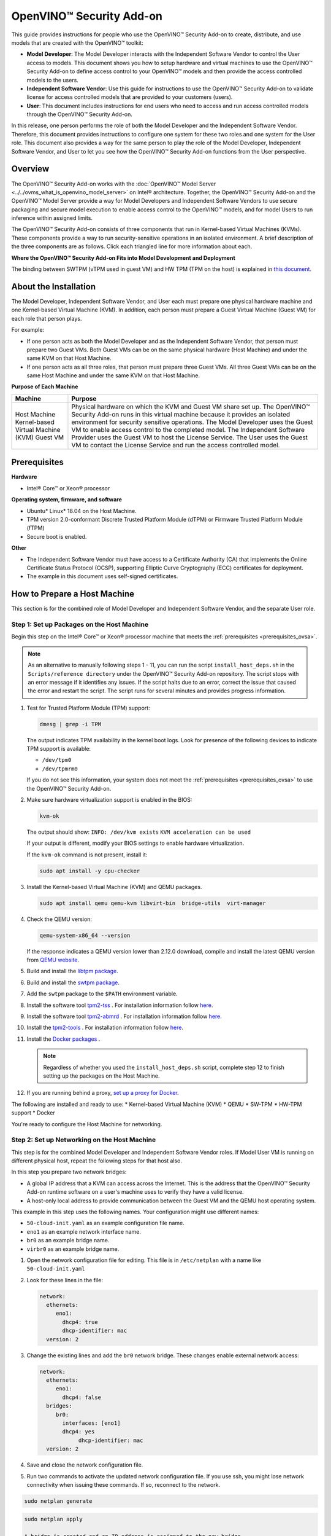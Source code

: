 .. {#ovsa_get_started}

OpenVINO™ Security Add-on
===========================


.. meta::
   :description: Learn how to setup hardware and virtual machines to use the OpenVINO™ Security Add-on to access and run access controlled models.


This guide provides instructions for people who use the OpenVINO™ Security Add-on to create, distribute, and use models that are created with the OpenVINO™ toolkit:

* **Model Developer**: The Model Developer interacts with the Independent Software Vendor to control the User access to models. This document shows you how to setup hardware and virtual machines to use the OpenVINO™ Security Add-on to define access control to your OpenVINO™ models and then provide the access controlled models to the users.
* **Independent Software Vendor**: Use this guide for instructions to use the OpenVINO™ Security Add-on to validate license for access controlled models that are provided to your customers (users).
* **User**: This document includes instructions for end users who need to access and run access controlled models through the OpenVINO™ Security Add-on.

In this release, one person performs the role of both the Model Developer and the Independent Software Vendor. Therefore, this document provides instructions to configure one system for these two roles and one system for the User role. This document also provides a way for the same person to play the role of the Model Developer, Independent Software Vendor, and User to let you see how the OpenVINO™ Security Add-on functions from the User perspective.

Overview
########

The OpenVINO™ Security Add-on works with the :doc:`OpenVINO™ Model Server <../../ovms_what_is_openvino_model_server>` on Intel® architecture. Together, the OpenVINO™ Security Add-on and the OpenVINO™ Model Server provide a way for Model Developers and Independent Software Vendors to use secure packaging and secure model execution to enable access control to the OpenVINO™ models, and for model Users to run inference within assigned limits.

The OpenVINO™ Security Add-on consists of three components that run in Kernel-based Virtual Machines (KVMs). These components provide a way to run security-sensitive operations in an isolated environment. A brief description of the three components are as follows. Click each triangled line for more information about each.


.. dropdown:: OpenVINO™ Security Add-on Tool: As a Model Developer or Independent Software Vendor, you use the OpenVINO™ Security Add-on Tool (``ovsatool``) to generate a access controlled model and master license.

    - The Model Developer generates a access controlled model from the OpenVINO™ toolkit output. The access controlled model uses the model's Intermediate Representation (IR) files to create a access controlled output file archive that are distributed to Model Users. The Developer can also put the archive file in long-term storage or back it up without additional security.
    - The Model Developer uses the OpenVINO™ Security Add-on Tool (ovsatool) to generate and manage cryptographic keys and related collateral for the access controlled models. Cryptographic material is only available in a virtual machine (VM) environment. The OpenVINO™ Security Add-on key management system lets the Model Developer to get external Certificate Authorities to generate certificates to add to a key-store.
    - The Model Developer generates user-specific licenses in a JSON format file for the access controlled model. The Model Developer can define global or user-specific licenses and attach licensing policies to the licenses. For example, the Model Developer can add a time limit for a model or limit the number of times a user can run a model.

.. dropdown:: OpenVINO™ Security Add-on License Service: Use the OpenVINO™ Security Add-on License Service to verify user parameters.

   - The Independent Software Vendor hosts the OpenVINO™ Security Add-on License Service, which responds to license validation requests when a user attempts to load a access controlled model in a model server. The licenses are registered with the OpenVINO™ Security Add-on License Service.
   - When a user loads the model, the OpenVINO™ Security Add-on Runtime contacts the License Service to make sure the license is valid and within the parameters that the Model Developer defined with the OpenVINO™ Security Add-on Tool (``ovsatool``). The user must be able to reach the Independent Software Vendor's License Service over the Internet.

.. dropdown:: OpenVINO™ Security Add-on Runtime: Users install and use the OpenVINO™ Security Add-on Runtime on a virtual machine.

   Users host the OpenVINO™ Security Add-on Runtime component in a virtual machine.

   Externally from the OpenVINO™ Security Add-on, the User adds the access controlled model to the OpenVINO™ Model Server config file. The OpenVINO™ Model Server attempts to load the model in memory. At this time, the OpenVINO™ Security Add-on Runtime component validates the user's license for the access controlled model against information stored in the License Service provided by the Independent Software Vendor.

   After the license is successfully validated, the OpenVINO™ Model Server loads the model and services the inference requests.



**Where the OpenVINO™ Security Add-on Fits into Model Development and Deployment**

.. image:: ../../assets/images/ovsa_diagram.svg

The binding between SWTPM (vTPM used in guest VM) and HW TPM (TPM on the host) is explained in `this document. <https://github.com/openvinotoolkit/security_addon/blob/master/docs/fingerprint-changes.md>`__

About the Installation
######################

The Model Developer, Independent Software Vendor, and User each must prepare one physical hardware machine and one Kernel-based Virtual Machine (KVM). In addition, each person must prepare a Guest Virtual Machine (Guest VM) for each role that person plays.

For example:

* If one person acts as both the Model Developer and as the Independent Software Vendor, that person must prepare two Guest VMs. Both Guest VMs can be on the same physical hardware (Host Machine) and under the same KVM on that Host Machine.
* If one person acts as all three roles, that person must prepare three Guest VMs. All three Guest VMs can be on the same Host Machine and under the same KVM on that Host Machine.

**Purpose of Each Machine**

+------------------------------------+-------------------------------------------------------------------------------------------------------------------------------------------------------------------------------------------------------------------------------------------------------------------------------+
| Machine                            | Purpose                                                                                                                                                                                                                                                                       |
+====================================+===============================================================================================================================================================================================================================================================================+
| Host Machine                       | Physical hardware on which the KVM and Guest VM share set up.                                                                                                                                                                                                                 |
| Kernel-based Virtual Machine (KVM) | The OpenVINO™ Security Add-on runs in this virtual machine because it provides an isolated environment for security sensitive operations.                                                                                                                                     |
| Guest VM                           | The Model Developer uses the Guest VM to enable access control to the completed model. The Independent Software Provider uses the Guest VM to host the License Service. The User uses the Guest VM to contact the License Service and run the access controlled model.        |
+------------------------------------+-------------------------------------------------------------------------------------------------------------------------------------------------------------------------------------------------------------------------------------------------------------------------------+

.. _prerequisites_ovsa:

Prerequisites
#############

**Hardware**

* Intel® Core™ or Xeon® processor

**Operating system, firmware, and software**

* Ubuntu* Linux* 18.04 on the Host Machine.
* TPM version 2.0-conformant Discrete Trusted Platform Module (dTPM) or Firmware Trusted Platform Module (fTPM)
* Secure boot is enabled.

**Other**

* The Independent Software Vendor must have access to a Certificate Authority (CA) that implements the Online Certificate Status Protocol (OCSP), supporting Elliptic Curve Cryptography (ECC) certificates for deployment.
* The example in this document uses self-signed certificates.

.. _setup_host:

How to Prepare a Host Machine
#############################

This section is for the combined role of Model Developer and Independent Software Vendor, and the separate User role.

.. _setup_packages:

Step 1: Set up Packages on the Host Machine
+++++++++++++++++++++++++++++++++++++++++++

Begin this step on the Intel® Core™ or Xeon® processor machine that meets the :ref:`prerequisites <prerequisites_ovsa>`.

.. note::

   As an alternative to manually following steps 1 - 11, you can run the script ``install_host_deps.sh`` in the ``Scripts/reference directory`` under the OpenVINO™ Security Add-on repository. The script stops with an error message if it identifies any issues. If the script halts due to an error, correct the issue that caused the error and restart the script. The script runs for several minutes and provides progress information.

1. Test for Trusted Platform Module (TPM) support:

   .. code-block:: sh

      dmesg | grep -i TPM

   The output indicates TPM availability in the kernel boot logs. Look for presence of the following devices to indicate TPM support is available:

   * ``/dev/tpm0``
   * ``/dev/tpmrm0``

   If you do not see this information, your system does not meet the :ref:`prerequisites <prerequisites_ovsa>` to use the OpenVINO™ Security Add-on.

2. Make sure hardware virtualization support is enabled in the BIOS:

   .. code-block:: sh

      kvm-ok

   The output should show:
   ``INFO: /dev/kvm exists``
   ``KVM acceleration can be used``

   If your output is different, modify your BIOS settings to enable hardware virtualization.

   If the ``kvm-ok`` command is not present, install it:

   .. code-block:: sh

      sudo apt install -y cpu-checker

3. Install the Kernel-based Virtual Machine (KVM) and QEMU packages.

   .. code-block:: sh

      sudo apt install qemu qemu-kvm libvirt-bin  bridge-utils  virt-manager


4. Check the QEMU version:

   .. code-block:: sh

      qemu-system-x86_64 --version

   If the response indicates a QEMU version lower than 2.12.0 download, compile and install the latest QEMU version from `QEMU website <https://www.qemu.org/download>`__.
5.  Build and install the `libtpm package <https://github.com/stefanberger/libtpms/>`__.
6.  Build and install the `swtpm package <https://github.com/stefanberger/swtpm/>`__.
7.  Add the ``swtpm`` package to the ``$PATH`` environment variable.
8.  Install the software tool `tpm2-tss <https://github.com/tpm2-software/tpm2-tss/releases/download/2.4.4/tpm2-tss-2.4.4.tar.gz>`__ . For installation information follow `here <https://github.com/tpm2-software/tpm2-tss/blob/master/INSTALL.md>`__.
9.  Install the software tool `tpm2-abmrd <https://github.com/tpm2-software/tpm2-abrmd/releases/download/2.3.3/tpm2-abrmd-2.3.3.tar.gz>`__ . For installation information follow `here <https://github.com/tpm2-software/tpm2-abrmd/blob/master/INSTALL.md>`__.
10. Install the `tpm2-tools <https://github.com/tpm2-software/tpm2-tools/releases/download/4.3.0/tpm2-tools-4.3.0.tar.gz>`__ . For installation information follow `here <https://github.com/tpm2-software/tpm2-tools/blob/master/docs/INSTALL.md>`__.
11. Install the `Docker packages <https://docs.docker.com/engine/install/ubuntu/>`__ .

    .. note::

       Regardless of whether you used the ``install_host_deps.sh`` script, complete step 12 to finish setting up the packages on the Host Machine.

12. If you are running behind a proxy, `set up a proxy for Docker <https://docs.docker.com/config/daemon/systemd/>`__.

The following are installed and ready to use:
* Kernel-based Virtual Machine (KVM)
* QEMU
* SW-TPM
* HW-TPM support
* Docker

You're ready to configure the Host Machine for networking.

.. _setup_networking:

Step 2: Set up Networking on the Host Machine
+++++++++++++++++++++++++++++++++++++++++++++

This step is for the combined Model Developer and Independent Software Vendor roles. If Model User VM is running on different physical host, repeat the following steps for that host also.

In this step you prepare two network bridges:

* A global IP address that a KVM can access across the Internet. This is the address that the OpenVINO™ Security Add-on runtime software on a user's machine uses to verify they have a valid license.
* A host-only local address to provide communication between the Guest VM and the QEMU host operating system.

This example in this step uses the following names. Your configuration might use different names:

* ``50-cloud-init.yaml`` as an example configuration file name.
* ``eno1`` as an example network interface name.
* ``br0`` as an example bridge name.
* ``virbr0`` as an example bridge name.

1. Open the network configuration file for editing. This file is in ``/etc/netplan`` with a name like ``50-cloud-init.yaml``
2. Look for these lines in the file:

   .. code-block:: sh

      network:
        ethernets:
           eno1:
             dhcp4: true
             dhcp-identifier: mac
        version: 2

3. Change the existing lines and add the ``br0`` network bridge. These changes enable external network access:

   .. code-block:: sh

      network:
        ethernets:
           eno1:
             dhcp4: false
        bridges:
           br0:
             interfaces: [eno1]
             dhcp4: yes
	   	  dhcp-identifier: mac
        version: 2

4. Save and close the network configuration file.
5. Run two commands to activate the updated network configuration file. If you use ssh, you might lose network connectivity when issuing these commands. If so, reconnect to the network.

.. code-block:: sh

   sudo netplan generate

.. code-block:: sh

   sudo netplan apply

   A bridge is created and an IP address is assigned to the new bridge.
6. Verify the new bridge:

   .. code-block:: sh

      ip a | grep br0

   The output looks similar to this and shows valid IP addresses:

   .. code-block:: sh

      4: br0:<BROADCAST,MULTICAST,UP,LOWER_UP> mtu 1500 qdisc noqueue state UP group default qlen 1000inet 123.123.123.123/<mask> brd 321.321.321.321 scope global dynamic br0

7. Create a script named ``br0-qemu-ifup`` to bring up the ``br0`` interface. Add the following script contents:

   .. code-block:: sh

      #!/bin/sh
      nic=$1
      if [ -f /etc/default/qemu-kvm ]; then
      	. /etc/default/qemu-kvm
      fi
      switch=br0
      ifconfig $nic 0.0.0.0 up
      brctl addif ${switch} $nic

8. Create a script named ``br0-qemu-ifdown`` to bring down the ``br0`` interface. Add the following script contents:

   .. code-block:: sh

      #!/bin/sh
      nic=$1
      if [ -f /etc/default/qemu-kvm ]; then
      	. /etc/default/qemu-kvm
      fi
      switch=br0
      brctl delif $switch $nic
      ifconfig $nic 0.0.0.0 down

9. Create a script named ``virbr0-qemu-ifup`` to bring up the ``virbr0`` interface. Add the following script contents:

   .. code-block:: sh

      #!/bin/sh
      nic=$1
      if [ -f /etc/default/qemu-kvm ]; then
      	. /etc/default/qemu-kvm
      fi
      switch=virbr0
      ifconfig $nic 0.0.0.0 up
      brctl addif ${switch} $nic

10. Create a script named ``virbr0-qemu-ifdown`` to bring down the ``virbr0`` interface. Add the following script contents:

    .. code-block:: sh

       #!/bin/sh
       nic=$1
       if [ -f /etc/default/qemu-kvm ]; then
       . /etc/default/qemu-kvm
       fi
       switch=virbr0
       brctl delif $switch $nic
       ifconfig $nic 0.0.0.0 down


See the QEMU documentation for more information about the QEMU network configuration.

Networking is set up on the Host Machine. Continue to the Step 3 to prepare a Guest VM for the combined role of Model Developer and Independent Software Vendor.

Step 3: Clone the OpenVINO™ Security Add-on
+++++++++++++++++++++++++++++++++++++++++++

Download the `OpenVINO™ Security Add-on <https://github.com/openvinotoolkit/security_addon>`__.

.. _dev_isv_vm:

Step 4: Set Up one Guest VM for the combined roles of Model Developer and Independent Software Vendor
+++++++++++++++++++++++++++++++++++++++++++++++++++++++++++++++++++++++++++++++++++++++++++++++++++++

For each separate role you play, you must prepare a virtual machine, called a Guest VM. Because in this release, the Model Developer and Independent Software Vendor roles are combined, these instructions guide you to set up one Guest VM, named ``ovsa_isv``.

Begin these steps on the Host Machine.

As an option, you can use ``virsh`` and the virtual machine manager to create and bring up a Guest VM. See the ``libvirtd`` documentation for instructions if you'd like to do this.

1. Download the **Server install ISO image for 64-bit PC (AMD64) computers** of `Ubuntu 18.04 <https://releases.ubuntu.com/18.04/>`__

2. Create an empty virtual disk image to serve as the Guest VM for your role as Model Developer and Independent Software Vendor:

   .. code-block:: sh

      sudo qemu-img create -f qcow2 <path>/ovsa_isv_dev_vm_disk.qcow2 20G

3. Install Ubuntu 18.04 on the Guest VM. Name the Guest VM ``ovsa_isv``:

   .. code-block:: sh

      sudo qemu-system-x86_64 -m 8192 -enable-kvm \
      -cpu host \
      -drive if=virtio,file=<path-to-disk-image>/ovsa_isv_dev_vm_disk.qcow2,cache=none \
      -cdrom <path-to-iso-image>/ubuntu-18.04.5-live-server-amd64.iso \
      -device e1000,netdev=hostnet1,mac=52:54:00:d1:66:5f \
      -netdev tap,id=hostnet1,script=<path-to-scripts>/virbr0-qemu-ifup,downscript=<path-to-scripts>/virbr0-qemu-ifdown \
      -vnc :1

4. Connect a VNC client with ``<host-ip-address>:1``
5. Follow the prompts on the screen to finish installing the Guest VM. Name the VM as ``ovsa_isv_dev``
6. Shut down the Guest VM.
7. Restart the Guest VM after removing the option of cdrom image:

   .. code-block:: sh

      sudo qemu-system-x86_64 -m 8192 -enable-kvm \
      -cpu host \
      -drive if=virtio,file=<path-to-disk-image>/ovsa_isv_dev_vm_disk.qcow2,cache=none \
      -device e1000,netdev=hostnet1,mac=52:54:00:d1:66:5f \
      -netdev tap,id=hostnet1,script=<path-to-scripts>/virbr0-qemu-ifup,downscript=<path-to-scripts>/virbr0-qemu-ifdown \
      -vnc :1

8. Choose ONE of these options to install additional required software:

   * **Option 1**: Use a script to install additional software
      1. Copy the script ``install_guest_deps.sh`` from the ``Scripts/reference directory`` of the OVSA repository to the Guest VM
      2. Run the script.
      3. Shut down the Guest VM.

   * **Option 2** : Manually install additional software
      1. Install the software tool `tpm2-tss <https://github.com/tpm2-software/tpm2-tss/releases/download/2.4.4/tpm2-tss-2.4.4.tar.gz>`__.
      For installation information follow `here <https://github.com/tpm2-software/tpm2-tss/blob/master/INSTALL.md>`__
      2. Install the software tool `tpm2-abmrd <https://github.com/tpm2-software/tpm2-abrmd/releases/download/2.3.3/tpm2-abrmd-2.3.3.tar.gz>`__.
      For installation information follow `here <https://github.com/tpm2-software/tpm2-abrmd/blob/master/INSTALL.md>`__
      3. Install the `tpm2-tools <https://github.com/tpm2-software/tpm2-tools/releases/download/4.3.0/tpm2-tools-4.3.0.tar.gz>`__.
      For installation information follow `here <https://github.com/tpm2-software/tpm2-tools/blob/master/docs/INSTALL.md>`__
      4. Install the `Docker packages <https://docs.docker.com/engine/install/ubuntu/>`__
      5. Shut down the Guest VM.

9. On the host, create a directory to support the virtual TPM device and provision its certificates. Only ``root`` should have read/write permission to this directory:

   .. code-block:: sh

      sudo mkdir -p /var/OVSA/
      sudo mkdir /var/OVSA/vtpm
      sudo mkdir /var/OVSA/vtpm/vtpm_isv_dev

      export XDG_CONFIG_HOME=~/.config
      /usr/share/swtpm/swtpm-create-user-config-files
      swtpm_setup --tpmstate /var/OVSA/vtpm/vtpm_isv_dev --create-ek-cert --create-platform-cert --overwrite --tpm2 --pcr-banks -

    .. note::

       For steps 10 and 11, you can copy and edit the script named ``start_ovsa_isv_dev_vm.sh`` in the ``Scripts/reference`` directory in the OpenVINO™ Security Add-on repository instead of manually running the commands. If using the script, select the script with ``isv`` in the file name regardless of whether you are playing the role of the Model Developer or the role of the Independent Software Vendor. Edit the script to point to the correct directory locations and increment ``vnc`` for each Guest VM.


10. Start the vTPM on Host, write the HW TPM data into its NVRAM and restart the vTPM for QEMU:

    .. code-block:: sh

       sudo swtpm socket --tpm2 --server port=8280 \
                         --ctrl type=tcp,port=8281 \
                         --flags not-need-init --tpmstate dir=/var/OVSA/vtpm/vtpm_isv_dev &

       sudo tpm2_startup --clear -T swtpm:port=8280
       sudo tpm2_startup -T swtpm:port=8280
       python3 <path to Security-Addon source>/Scripts/host/OVSA_write_hwquote_swtpm_nvram.py 8280
       sudo pkill -f vtpm_isv_dev

      swtpm socket --tpmstate dir=/var/OVSA/vtpm/vtpm_isv_dev \
       --tpm2 \
       --ctrl type=unixio,path=/var/OVSA/vtpm/vtpm_isv_dev/swtpm-sock \
       --log level=20


11. Start the Guest VM:

    .. code-block:: sh

       sudo qemu-system-x86_64 \
        -cpu host \
        -enable-kvm \
        -m 8192 \
        -smp 8,sockets=1,cores=8,threads=1 \
        -device e1000,netdev=hostnet0,mac=52:54:00:d1:66:6f \
        -netdev tap,id=hostnet0,script=<path-to-scripts>/br0-qemu-ifup,downscript=<path-to-scripts>/br0-qemu-ifdown \
        -device e1000,netdev=hostnet1,mac=52:54:00:d1:66:5f \
        -netdev tap,id=hostnet1,script=<path-to-scripts>/virbr0-qemu-ifup,downscript=<path-to-scripts>/virbr0-qemu-ifdown \
        -drive if=virtio,file=<path-to-disk-image>/ovsa_isv_dev_vm_disk.qcow2,cache=none \
        -chardev socket,id=chrtpm,path=/var/OVSA/vtpm/vtpm_isv_dev/swtpm-sock \
        -tpmdev emulator,id=tpm0,chardev=chrtpm \
        -device tpm-tis,tpmdev=tpm0 \
        -vnc :1

    Use the QEMU runtime options in the command to change the memory amount or CPU assigned to this Guest VM.

12. Use a VNC client to log on to the Guest VM at ``<host-ip-address>:1``

Step 5: Set Up one Guest VM for the User role
+++++++++++++++++++++++++++++++++++++++++++++

1. Choose **ONE** of these options to create a Guest VM for the User role:

   **Option 1: Copy and Rename the ovsa_isv_dev_vm_disk.qcow2 disk image**

   1. Copy the ``ovsa_isv_dev_vm_disk.qcow2`` disk image to a new image named ``ovsa_runtime_vm_disk.qcow2``. You created the ``ovsa_isv_dev_vm_disk.qcow2`` disk image in :ref:`Step 4 <dev_isv_vm>`.
   2. Boot the new image.
   3. Change the hostname from ``ovsa_isv_dev`` to ``ovsa_runtime``.

   .. code-block:: sh

      sudo hostnamectl set-hostname ovsa_runtime

   4. Replace all instances of ``ovsa_isv_dev`` to ``ovsa_runtime`` in the new image.

   .. code-block:: sh

      sudo nano /etc/hosts

   5. Change the ``/etc/machine-id``:

   .. code-block:: sh

      sudo rm /etc/machine-id
      systemd-machine-id-setup

   6. Shut down the Guest VM.

   **Option 2: Manually create the Guest VM**

   1. Create an empty virtual disk image:

   .. code-block:: sh

      sudo qemu-img create -f qcow2 <path>/ovsa_ovsa_runtime_vm_disk.qcow2 20G

   2. Install Ubuntu 18.04 on the Guest VM. Name the Guest VM ``ovsa_runtime``:

   .. code-block:: sh

      sudo qemu-system-x86_64 -m 8192 -enable-kvm \
      -cpu host \
      -drive if=virtio,file=<path-to-disk-image>/ovsa_ovsa_runtime_vm_disk.qcow2,cache=none \
      -cdrom <path-to-iso-image>/ubuntu-18.04.5-live-server-amd64.iso \
      -device e1000,netdev=hostnet1,mac=52:54:00:d1:66:5f \
      -netdev tap,id=hostnet1,script=<path-to-scripts>/virbr0-qemu-ifup,   downscript=<path-to-scripts>/virbr0-qemu-ifdown \
      -vnc :2

   3. Connect a VNC client with ``<host-ip-address>:2``.
   4. Follow the prompts on the screen to finish installing the Guest VM. Name the Guest VM ``ovsa_runtime``.
   5. Shut down the Guest VM.
   6. Restart the Guest VM:

   .. code-block:: sh

      sudo qemu-system-x86_64 -m 8192 -enable-kvm \
      -cpu host \
      -drive if=virtio,file=<path-to-disk-image>/ovsa_ovsa_runtime_vm_disk.qcow2,cache=none \
      -device e1000,netdev=hostnet1,mac=52:54:00:d1:66:5f \
      -netdev tap,id=hostnet1,script=<path-to-scripts>/virbr0-qemu-ifup,   downscript=<path-to-scripts>/virbr0-qemu-ifdown \
      -vnc :2

   7. Choose **ONE** of these options to install additional required software:

      **Option 1: Use a script to install additional software**
      1. Copy the script ``install_guest_deps.sh`` from the ``Scripts/reference`` directory of the OVSA repository to the Guest VM
      2. Run the script.
      3. Shut down the Guest VM.

      **Option 2: Manually install additional software**
      1. Install the software tool `tpm2-tss <https://github.com/tpm2-software/tpm2-tss/releases/download/2.4.4/tpm2-tss-2.4.4.tar.gz>`__ For installation information follow `here <https://github.com/tpm2-software/tpm2-tss/blob/master/INSTALL.md>`__
      2. Install the software tool `tpm2-abmrd <https://github.com/tpm2-software/tpm2-abrmd/releases/download/2.3.3/tpm2-abrmd-2.3.3.tar.gz>`__
      For installation information follow `here <https://github.com/tpm2-software/tpm2-abrmd/blob/master/INSTALL.md>`__
      3. Install the `tpm2-tools <https://github.com/tpm2-software/tpm2-tools/releases/download/4.3.0/tpm2-tools-4.3.0.tar.gz>`__
      For installation information follow `here <https://github.com/tpm2-software/tpm2-tools/blob/master/docs/INSTALL.md>`__
      4. Install the `Docker packages <https://docs.docker.com/engine/install/ubuntu/>`__
      5. Shut down the Guest VM.

2. Create a directory to support the virtual TPM device and provision its certificates. Only ``root`` should have read/write permission to this directory:

   .. code-block:: sh

      sudo mkdir /var/OVSA/vtpm/vtpm_runtime

      export XDG_CONFIG_HOME=~/.config
      /usr/share/swtpm/swtpm-create-user-config-files
      swtpm_setup --tpmstate /var/OVSA/vtpm/vtpm_runtime --create-ek-cert --create-platform-cert --overwrite --tpm2 --pcr-banks -


    .. note::

       For steps 3 and 4, you can copy and edit the script named ``start_ovsa_runtime_vm.sh`` in the ``Scripts/reference`` directory in the OpenVINO™ Security Add-on repository instead of manually running the commands. Edit the script to point to the correct directory locations and increment ``vnc`` for each Guest VM. This means that if you are creating a third Guest VM on the same Host Machine, change ``-vnc :2`` to ``-vnc :3``


3. Start the vTPM, write the HW TPM data into its NVRAM and restart the vTPM for QEMU:

   .. code-block:: sh

      sudo swtpm socket --tpm2 --server port=8380 \
                        --ctrl type=tcp,port=8381 \
                        --flags not-need-init --tpmstate dir=/var/OVSA/vtpm/vtpm_runtime &

      sudo tpm2_startup --clear -T swtpm:port=8380
      sudo tpm2_startup -T swtpm:port=8380
      python3 <path to Security-Addon source>/Scripts/host/OVSA_write_hwquote_swtpm_nvram.py 8380
      sudo pkill -f vtpm_runtime

      swtpm socket --tpmstate dir=/var/OVSA/vtpm/vtpm_runtime \
      --tpm2 \
      --ctrl type=unixio,path=/var/OVSA/vtpm/vtpm_runtime/swtpm-sock \
      --log level=20

4. Start the Guest VM in a new terminal:

   .. code-block:: sh

      sudo qemu-system-x86_64 \
       -cpu host \
       -enable-kvm \
       -m 8192 \
       -smp 8,sockets=1,cores=8,threads=1 \
       -device e1000,netdev=hostnet2,mac=52:54:00:d1:67:6f \
       -netdev tap,id=hostnet2,script=<path-to-scripts>/br0-qemu-ifup,downscript=<path-to-scripts>/br0-qemu-ifdown \
       -device e1000,netdev=hostnet3,mac=52:54:00:d1:67:5f \
       -netdev tap,id=hostnet3,script=<path-to-scripts>/virbr0-qemu-ifup,downscript=<path-to-scripts>/virbr0-qemu-ifdown \
       -drive if=virtio,file=<path-to-disk-image>/ovsa_runtime_vm_disk.qcow2,cache=none \
       -chardev socket,id=chrtpm,path=/var/OVSA/vtpm/vtpm_runtime/swtpm-sock \
       -tpmdev emulator,id=tpm0,chardev=chrtpm \
       -device tpm-tis,tpmdev=tpm0 \
       -vnc :2


   Use the QEMU runtime options in the command to change the memory amount or CPU assigned to this Guest VM.
5. Use a VNC client to log on to the Guest VM at ``<host-ip-address>:<x>`` where ``<x>`` corresponds to the vnc number in the ``start_ovsa_isv_vm.sh`` or in step 8.

.. _install_ovsa:

How to Build and Install the OpenVINO™ Security Add-on Software
###############################################################

Follow the below steps to build and Install OpenVINO™ Security Add-on on host and different VMs.

Step 1: Build the OpenVINO™ Model Server image
++++++++++++++++++++++++++++++++++++++++++++++

Building OpenVINO™ Security Add-on depends on OpenVINO™ Model Server docker containers. Download and build OpenVINO™ Model Server first on the host.

1. Download the `OpenVINO™ Model Server software <https://github.com/openvinotoolkit/model_server>`__

2. Build the `OpenVINO™ Model Server Docker images <https://github.com/openvinotoolkit/model_server/blob/main/docs/docker_container.md>`__

   .. code-block:: sh

      git clone https://github.com/openvinotoolkit/model_server.git
      cd model_server
      make docker_build


Step 2: Build the software required for all roles
+++++++++++++++++++++++++++++++++++++++++++++++++

This step is for the combined role of Model Developer and Independent Software Vendor, and the User

1. Go to the top-level OpenVINO™ Security Add-on source directory cloned earlier.

   .. code-block:: sh

      cd security_addon

2. Build the OpenVINO™ Security Add-on:

   .. code-block:: sh

      make clean all
      sudo -s make package
      ```
      The following packages are created under the ``release_files`` directory:
      - ``ovsa-kvm-host.tar.gz``: Host Machine file
      - ``ovsa-developer.tar.gz``: For the Model Developer and the Independent Software Developer
      - ``ovsa-model-hosting.tar.gz``: For the User

Step 3: Install the host software
+++++++++++++++++++++++++++++++++

This step is for the combined role of Model Developer and Independent Software Vendor, and the User.

1. Go to the ``release_files`` directory:

   .. code-block:: sh

      cd release_files

2. Set up the path:

   .. code-block:: sh

      export OVSA_RELEASE_PATH=$PWD

3. Install the OpenVINO™ Security Add-on Software on the Host Machine:

   .. code-block:: sh

      cd $OVSA_RELEASE_PATH
      tar xvfz ovsa-kvm-host.tar.gz
      cd ovsa-kvm-host
      ./install.sh


If you are using more than one Host Machine repeat Step 3 on each.

Step 4: Install the OpenVINO™ Security Add-on Model Developer / ISV Components
++++++++++++++++++++++++++++++++++++++++++++++++++++++++++++++++++++++++++++++

This step is for the combined role of Model Developer and Independent Software Vendor. References to the Guest VM are to ``ovsa_isv_dev``.

1. Log on to the Guest VM as ``<user>``.
2. Create the OpenVINO™ Security Add-on directory in the home directory

   .. code-block:: sh

      mkdir -p ~/OVSA

3. Go to the Host Machine, outside of the Guest VM.
4. Copy ``ovsa-developer.tar.gz`` from ``release_files`` to the Guest VM:

   .. code-block:: sh

      cd $OVSA_RELEASE_PATH
      scp ovsa-developer.tar.gz username@<isv-developer-vm-ip-address>:/<username-home-directory>/OVSA

5. Go to the Guest VM.
6. Create ``ovsa`` user

   .. code-block:: sh

      sudo useradd -m ovsa
      sudo passwd ovsa

7. Install the software to the Guest VM:

   .. code-block:: sh

      cd ~/OVSA
      tar xvfz ovsa-developer.tar.gz
      cd ovsa-developer
      sudo ./install.sh

8. Start the license server on a separate terminal as ``ovsa`` user.

   .. code-block:: sh

      source /opt/ovsa/scripts/setupvars.sh
      cd /opt/ovsa/bin
      ./license_server

   .. note::

      If you are behind a firewall, check and set your proxy settings to ensure the license server is able to validate the certificates.

Step 5: Install the OpenVINO™ Security Add-on Model Hosting Component
+++++++++++++++++++++++++++++++++++++++++++++++++++++++++++++++++++++

This step is for the User. References to the Guest VM are to ``ovsa_runtime``.

The Model Hosting components install the OpenVINO™ Security Add-on Runtime Docker container based on OpenVINO™ Model Server NGINX Docker to host a access controlled model.

1. Log on to the Guest VM as ``<user>``.
2. Create the OpenVINO™ Security Add-on directory in the home directory

   .. code-block:: sh

      mkdir -p ~/OVSA

3. While on the Host Machine copy the ovsa-model-hosting.tar.gz from release_files to the Guest VM:

   .. code-block:: sh

      cd $OVSA_RELEASE_PATH
      scp ovsa-model-hosting.tar.gz username@<runtime-vm-ip-address>:/<username-home-directory>/OVSA

4. Go to the Guest VM.
5. Create ``ovsa`` user

   .. code-block:: sh

      sudo useradd -m ovsa
      sudo passwd ovsa
      sudo usermod -aG docker ovsa

6. Install the software to the Guest VM:

   .. code-block:: sh

      cd ~/OVSA
      tar xvfz ovsa-model-hosting.tar.gz
      cd ovsa-model-hosting
      sudo ./install.sh


How to Use the OpenVINO™ Security Add-on
########################################

This section requires interactions between the Model Developer/Independent Software vendor and the User. All roles must complete all applicable :ref:`set up steps <setup_host>` and :ref:`installation steps <install_ovsa>` before beginning this section.

This document uses the :doc:`face-detection-retail-0004 <../../omz_models_model_face_detection_retail_0004>` model as an example.

The following figure describes the interactions between the Model Developer, Independent Software Vendor, and User.

.. tip::

   The Model Developer/Independent Software Vendor and User roles are related to virtual machine use and one person might fill the tasks required by multiple roles. In this document the tasks of Model Developer and Independent Software Vendor are combined and use the Guest VM named ``ovsa_isv``. It is possible to have all roles set up on the same Host Machine.

.. image:: ../../assets/images/ovsa_example.svg

Model Developer Instructions
++++++++++++++++++++++++++++

The Model Developer creates model, defines access control and creates the user license. After the model is created, access control enabled, and the license is ready, the Model Developer provides the license details to the Independent Software Vendor before sharing to the Model User.

References to the Guest VM are to ``ovsa_isv_dev``. Log on to the Guest VM as ``ovsa`` user.

Step 1: Set up the artefacts directory
--------------------------------------

Create a directory named artefacts. This directory will hold artefacts required to create licenses:

.. code-block:: sh

   mkdir -p ~/OVSA/artefacts
   cd ~/OVSA/artefacts
   export OVSA_DEV_ARTEFACTS=$PWD
   source /opt/ovsa/scripts/setupvars.sh


Step 2: Create a key store and add a certificate to it
------------------------------------------------------

1. Create files to request a certificate:

   This example uses a self-signed certificate for demonstration purposes. In a production environment, use CSR files to request for a CA-signed certificate.

   .. code-block:: sh

      cd $OVSA_DEV_ARTEFACTS
      /opt/ovsa/bin/ovsatool keygen -storekey -t ECDSA -n Intel -k isv_keystore -r  isv_keystore.csr -e "/C=IN/CN=localhost"

   Below two files are created along with the keystore file:
   - ``isv_keystore.csr``- A Certificate Signing Request (CSR)
   - ``isv_keystore.csr.crt`` - A self-signed certificate

   In a production environment, send ``isv_keystore.csr`` to a CA to request a CA-signed certificate.

3. Add the certificate to the key store

   .. code-block:: sh

      /opt/ovsa/bin/ovsatool keygen -storecert -c isv_keystore.csr.crt -k isv_keystore


Step 3: Create the model
------------------------

This example uses ``curl`` to download the ``face-detection-retail-004`` model from the OpenVINO Model Zoo. If you are behind a firewall, check and set your proxy settings.

Download a model from the Model Zoo:

.. code-block:: sh

   curl --create-dirs https://download.01.org/opencv/2021/openvinotoolkit/2021.1/open_../legacy-features/model-zoo/models_bin/1/face-detection-retail-0004/FP32/face-detection-retail-0004.xml https://download.01.org/opencv/2021/openvinotoolkit/2021.1/open_../legacy-features/model-zoo/models_bin/1/face-detection-retail-0004/FP32/face-detection-retail-0004.bin -o model/face-detection-retail-0004.xml -o model/face-detection-retail-0004.bin

The model is downloaded to the ``OVSA_DEV_ARTEFACTS/model`` directory

Step 4: Define access control for  the model and create a master license for it
-------------------------------------------------------------------------------

Define and enable the model access control and master license:

.. code-block:: sh

   uuid=$(uuidgen)
   /opt/ovsa/bin/ovsatool controlAccess -i model/face-detection-retail-0004.xml model/face-detection-retail-0004.bin -n "face detection" -d "face detection retail" -v 0004 -p face_detection_model.dat -m face_detection_model.masterlic -k isv_keystore -g $uuid

The Intermediate Representation files for the ``face-detection-retail-0004`` model are encrypted as ``face_detection_model.dat`` and a master license is generated as ``face_detection_model.masterlic``

Step 5: Create a Runtime Reference TCB
--------------------------------------

Use the runtime reference TCB to create a customer license for the access controlled model and the specific runtime.

Generate the reference TCB for the runtime

.. code-block:: sh

   /opt/ovsa/bin/ovsaruntime gen-tcb-signature -n "Face Detect @ Runtime VM" -v "1.0" -f face_detect_runtime_vm.tcb -k isv_keystore


Step 6: Publish the access controlled Model and Runtime Reference TCB
---------------------------------------------------------------------

The access controlled model is ready to be shared with the User and the reference TCB is ready to perform license checks.

Step 7: Receive a User Request
------------------------------

1. Obtain artefacts from the User who needs access to a access controlled model:

   * Customer certificate from the customer's key store.
   * Other information that apply to your licensing practices, such as the length of time the user needs access to the model

2. Create a customer license configuration

   .. code-block:: sh

      cd $OVSA_DEV_ARTEFACTS
      /opt/ovsa/bin/ovsatool licgen -t TimeLimit -l30 -n "Time Limit License Config" -v 1.0 -u "<isv-developer-vm-ip-address>:<license_server-port>" /opt/ovsa/certs/server.crt  -k isv_keystore -o 30daylicense.config

    .. note::

       The parameter /opt/ovsa/certs/server.crt  contains the certificate used by the License Server. The server certificate will be added to the customer license and validated during use. Refer to `OpenVINO™ Security Add-on License Server Certificate Pinning <https://github.com/openvinotoolkit/security_addon/blob/master/docs/ovsa_license_server_cert_pinning.md>`__

3. Create the customer license

   .. code-block:: sh

      cd $OVSA_DEV_ARTEFACTS
      /opt/ovsa/bin/ovsatool sale -m face_detection_model.masterlic -k isv_keystore -l 30daylicense.config -t face_detect_runtime_vm.tcb -p custkeystore.csr.crt -c face_detection_model.lic


4. Update the license server database with the license.

   .. code-block:: sh

      cd /opt/ovsa/DB
      python3 ovsa_store_customer_lic_cert_db.py ovsa.db $OVSA_DEV_ARTEFACTS/face_detection_model.lic $OVSA_DEV_ARTEFACTS/custkeystore.csr.crt


5. Provide these files to the User:

   * ``face_detection_model.dat``
   * ``face_detection_model.lic``

Model User Instructions
+++++++++++++++++++++++

References to the Guest VM are to ``ovsa_rumtime``. Log on to the Guest VM as ``ovsa`` user.

Step 1: Setup up the artefacts directory
----------------------------------------

1. Create a directory named artefacts. This directory will hold artefacts required to create licenses:

   .. code-block:: sh

      mkdir -p ~/OVSA/artefacts
      cd ~/OVSA/artefacts
      export OVSA_RUNTIME_ARTEFACTS=$PWD
      source /opt/ovsa/scripts/setupvars.sh


Step 2: Add a CA-Signed Certificate to a Key Store
--------------------------------------------------

1. Generate a Customer key store file:

   .. code-block:: sh

      cd $OVSA_RUNTIME_ARTEFACTS
      /opt/ovsa/bin/ovsatool keygen -storekey -t ECDSA -n Intel -k custkeystore -r  custkeystore.csr -e "/C=IN/CN=localhost"

   Below two files are created along with the keystore file:
   * ``custkeystore.csr`` - A Certificate Signing Request (CSR)
   * ``custkeystore.csr.crt``` - A self-signed certificate

3. Send ``custkeystore.csr`` to the CA to request a CA-signed certificate.

4. Add the certificate to the key store:

   .. code-block:: sh

      /opt/ovsa/bin/ovsatool keygen -storecert -c custkeystore.csr.crt -k custkeystore

Step 3: Request an access controlled Model from the Model Developer
-------------------------------------------------------------------

This example uses scp to share data between the ovsa_runtime and ovsa_dev Guest VMs on the same Host Machine.

1. Communicate your need for a model to the Model Developer. The Developer will ask you to provide the certificate from your key store and other information. This example uses the length of time the model needs to be available.
2. The model user's certificate needs to be provided to the Developer:

   .. code-block:: sh

      cd $OVSA_RUNTIME_ARTEFACTS
      scp custkeystore.csr.crt username@<developer-vm-ip-address>:/<username-home-directory>/OVSA/artefacts

Step 4: Receive and load the access controlled model into the OpenVINO™ Model Server
------------------------------------------------------------------------------------

1. Receive the model as files named:

   * face_detection_model.dat
   * face_detection_model.lic

   .. code-block:: sh

      cd $OVSA_RUNTIME_ARTEFACTS
      scp username@<developer-vm-ip-address>:/<username-home-directory>/OVSA/artefacts/face_detection_model.dat .
      scp username@<developer-vm-ip-address>:/<username-home-directory>/OVSA/artefacts/face_detection_model.lic .

2. Prepare the environment:

   .. code-block:: sh

      cd $OVSA_RUNTIME_ARTEFACTS/..
      cp /opt/ovsa/example_runtime ovms -r
      cd ovms
      mkdir -vp model/fd/1

   The ``$OVSA_RUNTIME_ARTEFACTS/../ovms`` directory contains scripts and a sample configuration JSON file to start the model server.
3. Copy the artefacts from the Model Developer:

   .. code-block:: sh

      cd $OVSA_RUNTIME_ARTEFACTS/../ovms
      cp $OVSA_RUNTIME_ARTEFACTS/face_detection_model.dat model/fd/1/.
      cp $OVSA_RUNTIME_ARTEFACTS/face_detection_model.lic model/fd/1/.
      cp $OVSA_RUNTIME_ARTEFACTS/custkeystore model/fd/1/.

4. Rename and edit ``sample.json`` to include the names of the access controlled model artefacts you received from the Model Developer. The file looks like this:

   .. code-block:: sh

      {
      "custom_loader_config_list":[
      	{
      		"config":{
      				"loader_name":"ovsa",
      				"library_path": "/ovsa-runtime/lib/libovsaruntime.so"
      		}
      	}
      ],
      "model_config_list":[
      	{
      	"config":{
	   	"name":"controlled-access-model",
      		"base_path":"/sampleloader/model/fd",
	   	"custom_loader_options": {"loader_name":  "ovsa", "keystore":  "custkeystore", "controlled_access_file": "face_detection_model"}
      	}
      	}
      ]
      }


Step 5: Start the NGINX Model Server
------------------------------------

The NGINX Model Server publishes the access controlled model.

.. code-block:: sh

   ./start_secure_ovsa_model_server.sh

For information about the NGINX interface follow `here <https://github.com/openvinotoolkit/model_server/blob/main/extras/nginx-mtls-auth/README.md>`__.

Step 6: Prepare to run Inference
--------------------------------

1. Log on to the Guest VM from another terminal.

2. Install the Python dependencies for your set up. For example:

   .. code-block:: sh

      sudo apt install pip3
      pip3 install cmake
      pip3 install scikit-build
      pip3 install opencv-python
      pip3 install futures==3.1.1
      pip3 install tensorflow-serving-api==1.14.0

3. Copy the ``face_detection.py`` from the example_client in ``/opt/ovsa/example_client``

   .. code-block:: sh

      cd ~/OVSA/ovms
      cp /opt/ovsa/example_client/* .

4. Copy the sample images for inferencing. An image directory is created that includes a sample image for inferencing.

   .. code-block:: sh

      curl --create-dirs https://raw.githubusercontent.com/openvinotoolkit/model_server/master/example_client/images/people/people1.jpeg -o images/people1.jpeg


Step 7: Run Inference
---------------------

Run the ``face_detection.py`` script:

.. code-block:: sh

   python3 face_detection.py --grpc_port 3335 --batch_size 1 --width 300 --height 300 --input_images_dir images --output_dir results --tls --server_cert /var/OVSA/Modelserver/server.pem --client_cert /var/OVSA/Modelserver/client.pem --client_key /var/OVSA/Modelserver/client.key --model_name controlled-access-model


Summary
#######

You have completed these tasks:
- Set up one or more computers (Host Machines) with one KVM per machine and one or more virtual machines (Guest VMs) on the Host Machines
- Installed the OpenVINO™ Security Add-on
- Used the OpenVINO™ Model Server to work with OpenVINO™ Security Add-on
- As a Model Developer or Independent Software Vendor, you access controlled a model and prepared a license for it.
- As a Model Developer or Independent Software Vendor, you prepared and ran a License Server and used the License Server to verify a User had a valid license to use a access controlled model.
- As a User, you provided information to a Model Developer or Independent Software Vendor to get a access controlled model and the license for the model.
- As a User, you set up and launched a Host Server on which you can run licensed and access controlled models.
- As a User, you loaded a access controlled model, validated the license for the model, and used the model to run inference.

References
##########

Use these links for more information:

- `OpenVINO toolkit <https://software.intel.com/en-us/openvino-toolkit>`__
- `OpenVINO Model Server Quick Start Guide <https://github.com/openvinotoolkit/model_server/blob/main/docs/ovms_quickstart.md>`__
- `Model repository <https://github.com/openvinotoolkit/model_server/blob/main/docs/models_repository.md>`__


